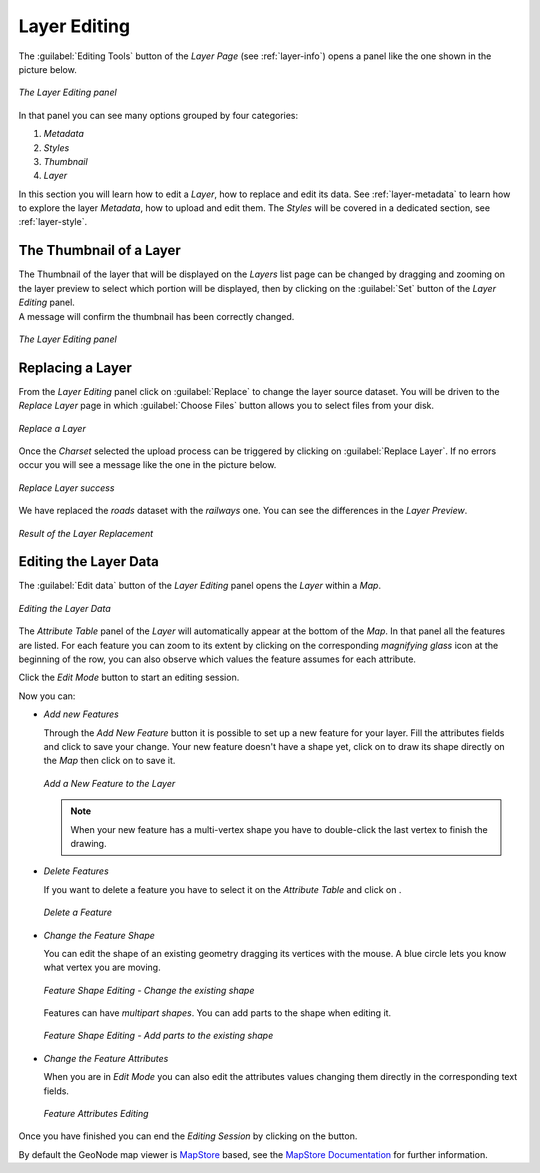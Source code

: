 .. _layer-editing:

Layer Editing
=============

The :guilabel:`Editing Tools` button of the *Layer Page* (see :ref:`layer-info`) opens a panel like the one shown in the picture below.

.. figure:: img/layer_editing_panel.png
     :align: center

     *The Layer Editing panel*

In that panel you can see many options grouped by four categories:

1. *Metadata*
2. *Styles*
3. *Thumbnail*
4. *Layer*

In this section you will learn how to edit a *Layer*, how to replace and edit its data. See :ref:`layer-metadata` to learn how to explore the layer *Metadata*, how to upload and edit them. The *Styles* will be covered in a dedicated section, see :ref:`layer-style`.

The Thumbnail of a Layer
------------------------

| The Thumbnail of the layer that will be displayed on the *Layers* list page can be changed by dragging and zooming on the layer preview to select which portion will be displayed, then by clicking on the :guilabel:`Set` button of the *Layer Editing* panel.
| A message will confirm the thumbnail has been correctly changed.

.. figure:: img/set_thumbnail_confirmation_message.png
     :align: center

     *The Layer Editing panel*

Replacing a Layer
-----------------

From the *Layer Editing* panel click on :guilabel:`Replace` to change the layer source dataset. You will be driven to the *Replace Layer* page in which :guilabel:`Choose Files` button allows you to select files from your disk.

.. figure:: img/replace_layer_page.png
     :align: center

     *Replace a Layer*

Once the *Charset* selected the upload process can be triggered by clicking on :guilabel:`Replace Layer`. If no errors occur you will see a message like the one in the picture below.

.. figure:: img/replace_layer_success.png
     :align: center

     *Replace Layer success*

We have replaced the *roads* dataset with the *railways* one. You can see the differences in the *Layer Preview*.

.. figure:: img/replace_layer_result.png
     :align: center

     *Result of the Layer Replacement*

Editing the Layer Data
----------------------

The :guilabel:`Edit data` button of the *Layer Editing* panel opens the *Layer* within a *Map*.

.. figure:: img/editing_layer_data.png
     :align: center

     *Editing the Layer Data*

The *Attribute Table* panel of the *Layer* will automatically appear at the bottom of the *Map*. In that panel all the features are listed. For each feature you can zoom to its extent by clicking on the corresponding *magnifying glass* icon |magnifying_glass_icon| at the beginning of the row, you can also observe which values the feature assumes for each attribute.

.. |magnifying_glass_icon| image:: img/magnifying_glass_icon.png
     :width: 30px
     :height: 30px
     :align: middle

Click the *Edit Mode* |edit_mode_button| button to start an editing session.

.. |edit_mode_button| image:: img/edit_mode_button.png
     :width: 30px
     :height: 30px
     :align: middle

Now you can:

* *Add new Features*

  Through the *Add New Feature* button |add_new_feature_button| it is possible to set up a new feature for your layer.
  Fill the attributes fields and click |save_changes_button| to save your change.
  Your new feature doesn't have a shape yet, click on |add_shape_to_geometry_button| to draw its shape directly on the *Map* then click on |save_changes_button| to save it.

  .. |add_new_feature_button| image:: img/add_new_feature_button.png
       :width: 30px
       :height: 30px
       :align: middle

  .. |save_changes_button| image:: img/save_changes_button.png
      :width: 30px
      :height: 30px
      :align: middle

  .. |add_shape_to_geometry_button| image:: img/add_shape_to_geometry_button.png
       :width: 30px
       :height: 30px
       :align: middle

  .. figure:: img/add_new_feature.gif
       :align: center

       *Add a New Feature to the Layer*

  .. note:: When your new feature has a multi-vertex shape you have to double-click the last vertex to finish the drawing.

* *Delete Features*

  If you want to delete a feature you have to select it on the *Attribute Table* and click on |delete_feature_button|.

  .. |delete_feature_button| image:: img/delete_feature_button.png
       :width: 30px
       :height: 30px
       :align: middle

  .. figure:: img/delete_feature.gif
       :align: center

       *Delete a Feature*

* *Change the Feature Shape*

  You can edit the shape of an existing geometry dragging its vertices with the mouse. A blue circle lets you know what vertex you are moving.

  .. figure:: img/edit_feature_shape.gif
       :align: center

       *Feature Shape Editing - Change the existing shape*

  Features can have *multipart shapes*. You can add parts to the shape when editing it.

  .. figure:: img/add_shape_to_existing_geometry.gif
      :align: center

      *Feature Shape Editing -  Add parts to the existing shape*

* *Change the Feature Attributes*

  When you are in *Edit Mode* you can also edit the attributes values changing them directly in the corresponding text fields.

  .. figure:: img/edit_feature_attributes.gif
       :align: center

       *Feature Attributes Editing*

Once you have finished you can end the *Editing Session* by clicking on the |end_editing_session_button| button.

.. |end_editing_session_button| image:: img/end_editing_session_button.png
     :width: 30px
     :height: 30px
     :align: middle

By default the GeoNode map viewer is `MapStore <https://mapstore2.geo-solutions.it/mapstore/#/>`_ based, see the `MapStore Documentation <https://mapstore2.readthedocs.io/en/latest/>`_ for further information.
